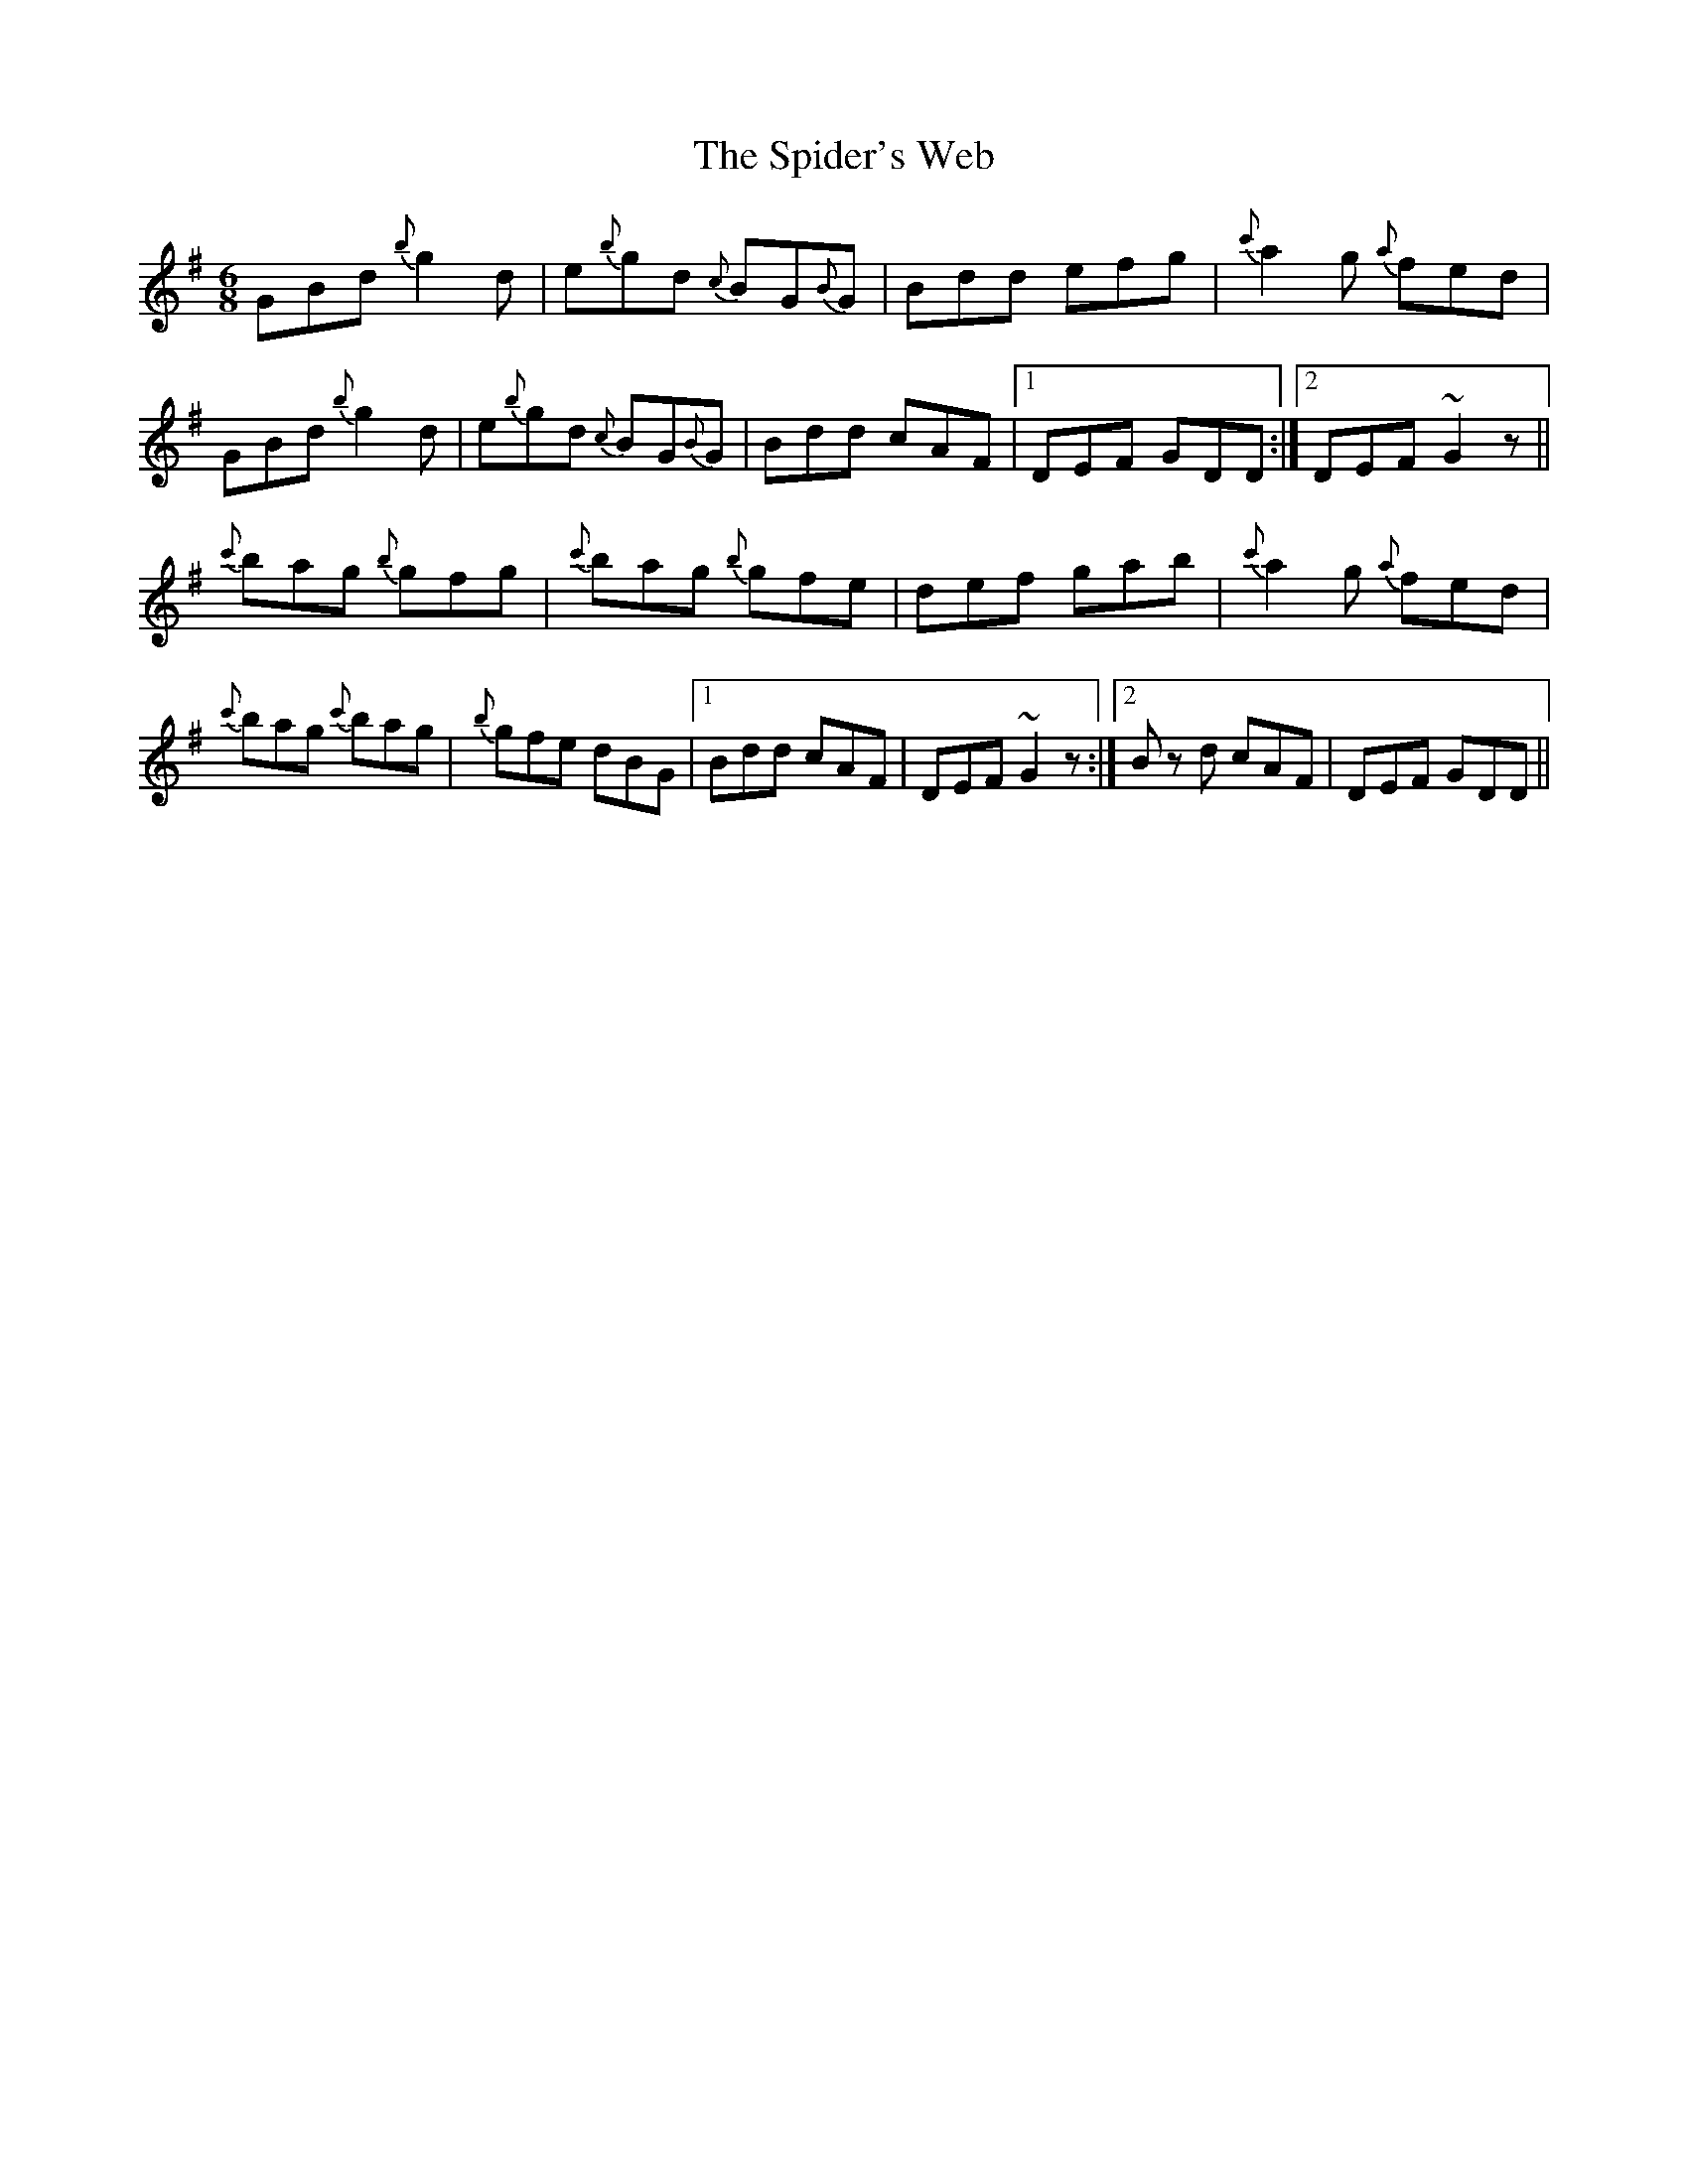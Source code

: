 X: 38038
T: Spider's Web, The
R: jig
M: 6/8
K: Gmajor
GBd {b}g2 d|e{b}gd {c}BG{B}G|Bdd efg|{c'}a2 g {a}fed|
GBd {b}g2 d|e{b}gd {c}BG{B}G|Bdd cAF|1 DEF GDD:|2 DEF ~G2 z||
{c'}bag {b}gfg|{c'}bag {b}gfe|def gab|{c'}a2 g {a}fed|
{c'}bag {c'}bag|{b}gfe dBG|1 Bdd cAF|DEF ~G2 z:|2 B z d cAF|DEF GDD||

